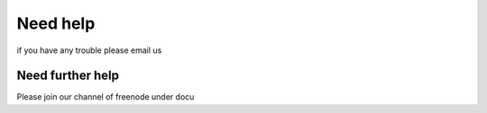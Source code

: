 Need help
=========

if you have any trouble please email us

Need further help
^^^^^^^^^^^^^^^^^

Please join our channel of freenode under docu
